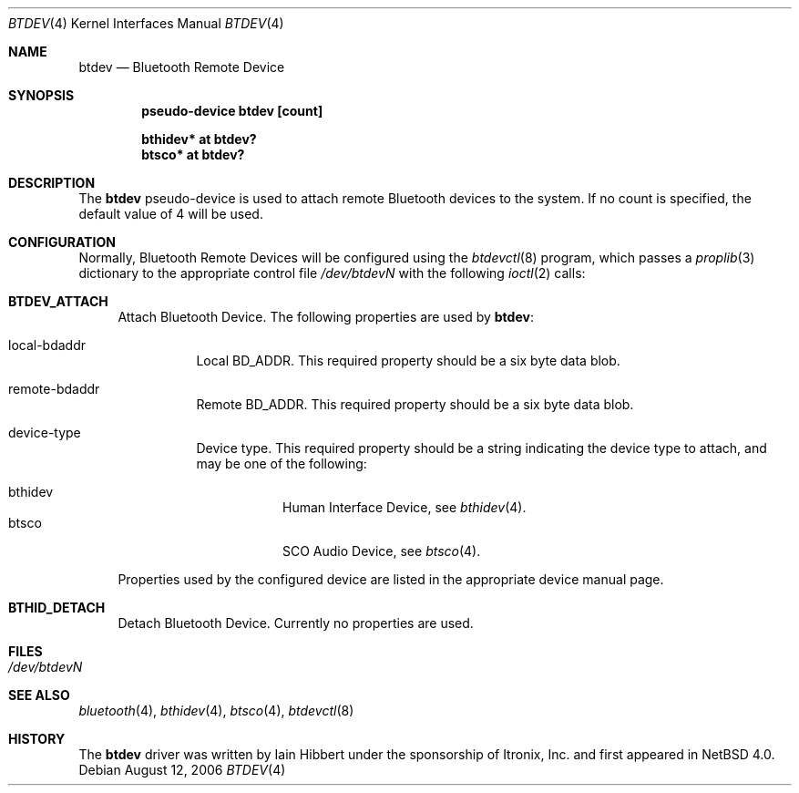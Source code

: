 .\" $NetBSD: btdev.4,v 1.3 2006/08/13 09:03:23 plunky Exp $
.\"
.\" Copyright (c) 2006 Itronix Inc.
.\" All rights reserved.
.\"
.\" Written by Iain Hibbert for Itronix Inc.
.\"
.\" Redistribution and use in source and binary forms, with or without
.\" modification, are permitted provided that the following conditions
.\" are met:
.\" 1. Redistributions of source code must retain the above copyright
.\"    notice, this list of conditions and the following disclaimer.
.\" 2. Redistributions in binary form must reproduce the above copyright
.\"    notice, this list of conditions and the following disclaimer in the
.\"    documentation and/or other materials provided with the distribution.
.\" 3. The name of Itronix Inc. may not be used to endorse
.\"    or promote products derived from this software without specific
.\"    prior written permission.
.\"
.\" THIS SOFTWARE IS PROVIDED BY ITRONIX INC. ``AS IS'' AND
.\" ANY EXPRESS OR IMPLIED WARRANTIES, INCLUDING, BUT NOT LIMITED
.\" TO, THE IMPLIED WARRANTIES OF MERCHANTABILITY AND FITNESS FOR A PARTICULAR
.\" PURPOSE ARE DISCLAIMED.  IN NO EVENT SHALL ITRONIX INC. BE LIABLE FOR ANY
.\" DIRECT, INDIRECT, INCIDENTAL, SPECIAL, EXEMPLARY, OR CONSEQUENTIAL DAMAGES
.\" (INCLUDING, BUT NOT LIMITED TO, PROCUREMENT OF SUBSTITUTE GOODS OR SERVICES;
.\" LOSS OF USE, DATA, OR PROFITS; OR BUSINESS INTERRUPTION) HOWEVER CAUSED AND
.\" ON ANY THEORY OF LIABILITY, WHETHER IN
.\" CONTRACT, STRICT LIABILITY, OR TORT (INCLUDING NEGLIGENCE OR OTHERWISE)
.\" ARISING IN ANY WAY OUT OF THE USE OF THIS SOFTWARE, EVEN IF ADVISED OF THE
.\" POSSIBILITY OF SUCH DAMAGE.
.\"
.Dd August 12, 2006
.Dt BTDEV 4
.Os
.Sh NAME
.Nm btdev
.Nd Bluetooth Remote Device
.Sh SYNOPSIS
.Cd "pseudo-device btdev [count]"
.Pp
.Cd "bthidev* at btdev?"
.Cd "btsco* at btdev?"
.Sh DESCRIPTION
The
.Nm
pseudo-device is used to attach remote Bluetooth devices to the system. If
no count is specified, the default value of 4 will be used.
.Sh CONFIGURATION
Normally, Bluetooth Remote Devices will be configured using the
.Xr btdevctl 8
program, which passes a
.Xr proplib 3
dictionary to the appropriate control file
.Pa /dev/btdevN
with the following
.Xr ioctl 2
calls:
.Pp
.Bl -tag -width XX -compact
.It Cm BTDEV_ATTACH
Attach Bluetooth Device.
The following properties are used by
.Nm :
.Pp
.Bl -tag
.It local-bdaddr
Local BD_ADDR.
This required property should be a six byte data blob.
.It remote-bdaddr
Remote BD_ADDR.
This required property should be a six byte data blob.
.It device-type
Device type.
This required property should be a string indicating the
device type to attach, and may be one of the following:
.Pp
.Bl -tag -compact
.It bthidev
Human Interface Device, see
.Xr bthidev 4 .
.It btsco
SCO Audio Device, see
.Xr btsco 4 .
.El
.El
.Pp
Properties used by the configured device are listed in the appropriate device
manual page.
.Pp
.It Cm BTHID_DETACH
Detach Bluetooth Device. Currently no properties are used.
.Pp
.El
.Sh FILES
.Bl -tag -compact
.It Pa /dev/btdevN
.El
.Sh SEE ALSO
.Xr bluetooth 4 ,
.Xr bthidev 4 ,
.Xr btsco 4 ,
.Xr btdevctl 8
.Sh HISTORY
The
.Nm
driver was written by
.An Iain Hibbert
under the sponsorship of Itronix, Inc. and first appeared in
.Nx 4.0 .
